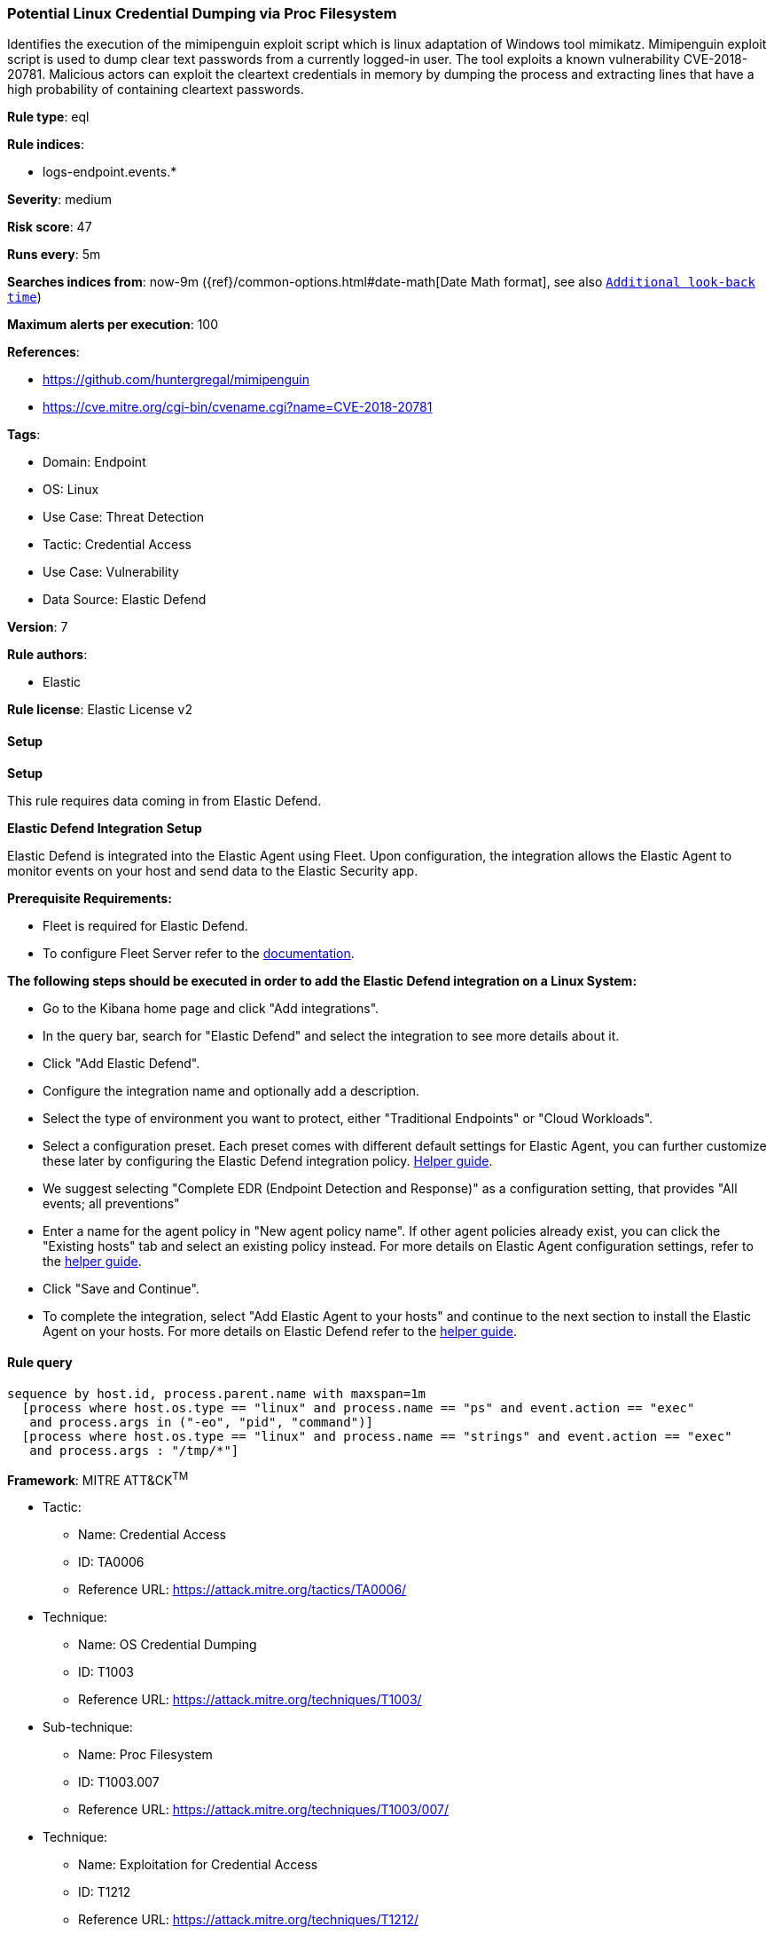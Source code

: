 [[prebuilt-rule-8-10-14-potential-linux-credential-dumping-via-proc-filesystem]]
=== Potential Linux Credential Dumping via Proc Filesystem

Identifies the execution of the mimipenguin exploit script which is linux adaptation of Windows tool mimikatz. Mimipenguin exploit script is used to dump clear text passwords from a currently logged-in user. The tool exploits a known vulnerability CVE-2018-20781. Malicious actors can exploit the cleartext credentials in memory by dumping the process and extracting lines that have a high probability of containing cleartext passwords.

*Rule type*: eql

*Rule indices*: 

* logs-endpoint.events.*

*Severity*: medium

*Risk score*: 47

*Runs every*: 5m

*Searches indices from*: now-9m ({ref}/common-options.html#date-math[Date Math format], see also <<rule-schedule, `Additional look-back time`>>)

*Maximum alerts per execution*: 100

*References*: 

* https://github.com/huntergregal/mimipenguin
* https://cve.mitre.org/cgi-bin/cvename.cgi?name=CVE-2018-20781

*Tags*: 

* Domain: Endpoint
* OS: Linux
* Use Case: Threat Detection
* Tactic: Credential Access
* Use Case: Vulnerability
* Data Source: Elastic Defend

*Version*: 7

*Rule authors*: 

* Elastic

*Rule license*: Elastic License v2


==== Setup



*Setup*


This rule requires data coming in from Elastic Defend.


*Elastic Defend Integration Setup*

Elastic Defend is integrated into the Elastic Agent using Fleet. Upon configuration, the integration allows the Elastic Agent to monitor events on your host and send data to the Elastic Security app.


*Prerequisite Requirements:*

- Fleet is required for Elastic Defend.
- To configure Fleet Server refer to the https://www.elastic.co/guide/en/fleet/current/fleet-server.html[documentation].


*The following steps should be executed in order to add the Elastic Defend integration on a Linux System:*

- Go to the Kibana home page and click "Add integrations".
- In the query bar, search for "Elastic Defend" and select the integration to see more details about it.
- Click "Add Elastic Defend".
- Configure the integration name and optionally add a description.
- Select the type of environment you want to protect, either "Traditional Endpoints" or "Cloud Workloads".
- Select a configuration preset. Each preset comes with different default settings for Elastic Agent, you can further customize these later by configuring the Elastic Defend integration policy. https://www.elastic.co/guide/en/security/current/configure-endpoint-integration-policy.html[Helper guide].
- We suggest selecting "Complete EDR (Endpoint Detection and Response)" as a configuration setting, that provides "All events; all preventions"
- Enter a name for the agent policy in "New agent policy name". If other agent policies already exist, you can click the "Existing hosts" tab and select an existing policy instead.
For more details on Elastic Agent configuration settings, refer to the https://www.elastic.co/guide/en/fleet/8.10/agent-policy.html[helper guide].
- Click "Save and Continue".
- To complete the integration, select "Add Elastic Agent to your hosts" and continue to the next section to install the Elastic Agent on your hosts.
For more details on Elastic Defend refer to the https://www.elastic.co/guide/en/security/current/install-endpoint.html[helper guide].


==== Rule query


[source, js]
----------------------------------
sequence by host.id, process.parent.name with maxspan=1m
  [process where host.os.type == "linux" and process.name == "ps" and event.action == "exec"
   and process.args in ("-eo", "pid", "command")]
  [process where host.os.type == "linux" and process.name == "strings" and event.action == "exec"
   and process.args : "/tmp/*"]

----------------------------------

*Framework*: MITRE ATT&CK^TM^

* Tactic:
** Name: Credential Access
** ID: TA0006
** Reference URL: https://attack.mitre.org/tactics/TA0006/
* Technique:
** Name: OS Credential Dumping
** ID: T1003
** Reference URL: https://attack.mitre.org/techniques/T1003/
* Sub-technique:
** Name: Proc Filesystem
** ID: T1003.007
** Reference URL: https://attack.mitre.org/techniques/T1003/007/
* Technique:
** Name: Exploitation for Credential Access
** ID: T1212
** Reference URL: https://attack.mitre.org/techniques/T1212/
